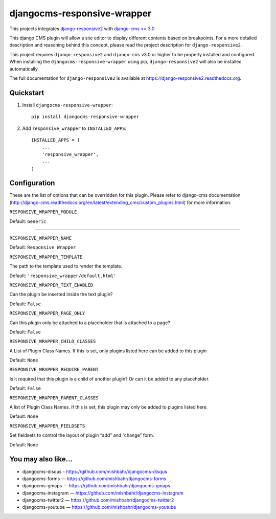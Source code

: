 =============================
djangocms-responsive-wrapper 
=============================

.. image:: http://img.shields.io/pypi/v/djangocms-responsive-wrapper.svg?style=flat-square
    :target: https://pypi.python.org/pypi/djangocms-responsive-wrapper/
    :alt: Latest Version

.. image:: http://img.shields.io/pypi/dm/djangocms-responsive-wrapper.svg?style=flat-square
    :target: https://pypi.python.org/pypi/djangocms-responsive-wrapper/
    :alt: Downloads

.. image:: http://img.shields.io/pypi/l/djangocms-responsive-wrapper.svg?style=flat-square
    :target: https://pypi.python.org/pypi/djangocms-responsive-wrapper/
    :alt: License


This projects integrates `django-responsive2 <https://github.com/mishbahr/django-responsive2>`_ with `django-cms >= 3.0 <https://github.com/divio/django-cms/>`_

This django CMS plugin will allow a site editor to display different contents based on breakpoints. For a more detailed description and reasoning behind this concept, please read the project description for ``django-responsive2.``

This project requires ``django-responsive2`` and ``django-cms`` v3.0 or higher to be properly installed and configured. When installing the ``djangocms-responsive-wrapper`` using pip, ``django-responsive2`` will also be installed automatically.

The full documentation for ``django-responsive2`` is available at https://django-responsive2.readthedocs.org.



Quickstart
----------

1. Install ``djangocms-responsive-wrapper``::

    pip install djangocms-responsive-wrapper

2. Add ``responsive_wrapper`` to ``INSTALLED_APPS``::

    INSTALLED_APPS = (
        ...
        'responsive_wrapper',
        ...
    )

Configuration
-------------

These are the list of options that can be overridden for this plugin. Please refer to django-cms documentation (http://django-cms.readthedocs.org/en/latest/extending_cms/custom_plugins.html) for more information.
 


``RESPONSIVE_WRAPPER_MODULE``

Default: ``Generic``

------------

``RESPONSIVE_WRAPPER_NAME``

Default: ``Responsive Wrapper``


``RESPONSIVE_WRAPPER_TEMPLATE``

The path to the template used to render the template. 

Default: ``'responsive_wrapper/default.html'``


``RESPONSIVE_WRAPPER_TEXT_ENABLED``

Can the plugin be inserted inside the text plugin?

Default: ``False``


``RESPONSIVE_WRAPPER_PAGE_ONLY``

Can this plugin only be attached to a placeholder that is attached to a page?

Default: ``False``


``RESPONSIVE_WRAPPER_CHILD_CLASSES``

A List of Plugin Class Names. If this is set, only plugins listed here can be added to this plugin

Default: ``None``


``RESPONSIVE_WRAPPER_REQUIRE_PARENT``

Is it required that this plugin is a child of another plugin? Or can it be added to any placeholder.

Default: ``False``


``RESPONSIVE_WRAPPER_PARENT_CLASSES``

A list of Plugin Class Names. If this is set, this plugin may only be added to plugins listed here.

Default: ``None``


``RESPONSIVE_WRAPPER_FIELDSETS``

Set fieldsets to control the layout of plugin “add” and “change” form.

Default: ``None``


You may also like...
--------------------

* djangocms-disqus - https://github.com/mishbahr/djangocms-disqus
* djangocms-forms — https://github.com/mishbahr/djangocms-forms
* djangocms-gmaps — https://github.com/mishbahr/djangocms-gmaps
* djangocms-instagram — https://github.com/mishbahr/djangocms-instagram
* djangocms-twitter2 — https://github.com/mishbahr/djangocms-twitter2
* djangocms-youtube — https://github.com/mishbahr/djangocms-youtube
